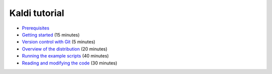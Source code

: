 
Kaldi tutorial
==============


* `Prerequisites <tutorial_prereqs.html>`_

* `Getting started <tutorial_setup.html>`_ (15 minutes)

* `Version control with Git <tutorial_git.html>`_ (5 minutes)

* `Overview of the distribution <tutorial_looking.html>`_ (20 minutes)

* `Running the example scripts <tutorial_running.html>`_ (40 minutes)

* `Reading and modifying the code <tutorial_code.html>`_ (30 minutes)
